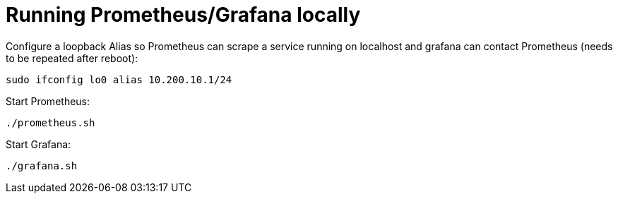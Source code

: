 = Running Prometheus/Grafana locally

Configure a loopback Alias so Prometheus can scrape a service running on localhost
and grafana can contact Prometheus (needs to be repeated after reboot):

----
sudo ifconfig lo0 alias 10.200.10.1/24
----

Start Prometheus:

----
./prometheus.sh
----

Start Grafana:

----
./grafana.sh
----
